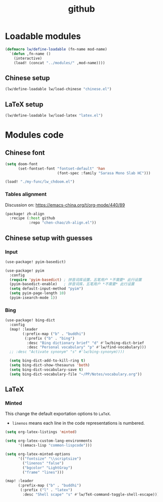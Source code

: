 #+TITLE: github

* Loadable modules
#+begin_src emacs-lisp :tangle define-modules.el
(defmacro lw/define-loadable (fn-name mod-name)
  `(defun ,fn-name ()
    (interactive)
    (load! (concat "../modules/" ,mod-name))))
#+end_src

#+RESULTS:
: lw/define-loadable

** Chinese setup
#+begin_src emacs-lisp :tangle load-modules.el
(lw/define-loadable lw/load-chinese "chinese.el")
#+end_src

#+RESULTS:
: lw/load-chinese

** LaTeX setup
#+begin_src emacs-lisp :tangle load-modules.el
(lw/define-loadable lw/load-latex "latex.el")
#+end_src

#+RESULTS:
: lw/load-latex

* Modules code
** Chinese font
#+begin_src emacs-lisp :tangle ../modules/chinese.el
(setq doom-font
      (set-fontset-font "fontset-default" 'han
                        (font-spec :family "Sarasa Mono Slab HC")))
#+end_src

#+begin_src emacs-lisp
(load! "./my-func/lw_chdoom.el")
#+end_src

#+RESULTS:
: t

*** Tables alignment

Discussion on: https://emacs-china.org/t/org-mode/440/89
#+begin_src emacs-lisp :tangle ../modules/chinese.el
(package! zh-align
  :recipe (:host github
           :repo "chen-chao/zh-align.el"))
#+end_src

#+RESULTS:
| zh-align | :modules | ((:private . Emacs) (:private . modules)) | :recipe | (:host github :repo chen-chao/zh-align.el) |

** Chinese setup with guesses
*** Input
#+begin_src emacs-lisp :tangle ../modules/chinese.el
(use-package! pyim-basedict)

(use-package! pyim
  :config
  (require 'pyim-basedict) ; 拼音词库设置，五笔用户 *不需要* 此行设置
  (pyim-basedict-enable)   ; 拼音词库，五笔用户 *不需要* 此行设置
  (setq default-input-method "pyim")
  (setq pyim-page-length 10)
  (pyim-isearch-mode 1))
#+end_src

*** Bing
#+begin_src emacs-lisp :tangle ../modules/chinese.el
(use-package! bing-dict
  :config
  (map! :leader
        (:prefix-map ("b" . "buddhi")
         (:prefix ("b" . "bing")
          :desc "Bing dictionary brief" "d" #'lw/bing-dict-brief
          :desc "Personal vocabulary" "p" #'lw/find-vocabulary)))
  ;; :desc "Activate synonym" "s" #'lw/bing-synonym))))

  (setq bing-dict-add-to-kill-ring t)
  (setq bing-dict-show-thesaurus 'both)
  (setq bing-dict-vocabulary-save t)
  (setq bing-dict-vocabulary-file "~/PP/Notes/vocabulary.org"))
#+end_src
** LaTeX
*** Minted
This change the default exportation options to =LaTeX=.
- =linenos= means each line in the code representations is numbered.

#+begin_src emacs-lisp :tangle ../modules/latex.el
(setq org-latex-listings 'minted)

(setq org-latex-custom-lang-environments
      '((emacs-lisp "common-lispcode")))

(setq org-latex-minted-options
      '(("fontsize" "\\scriptsize")
        ("linenos" "false")
        ("bgcolor" "LightGray")
        ("frame" "lines")))
#+end_src

#+name: setup-minted

#+begin_src emacs-lisp :tangle ../modules/latex.el
(map! :leader
      (:prefix-map ("b" . "buddhi")
       (:prefix ("l" . "latex")
        :desc "Shell scape" "s" #'lw/TeX-command-toggle-shell-escape)))
#+end_src

#+RESULTS:
: lw/TeX-command-toggle-shell-escape
